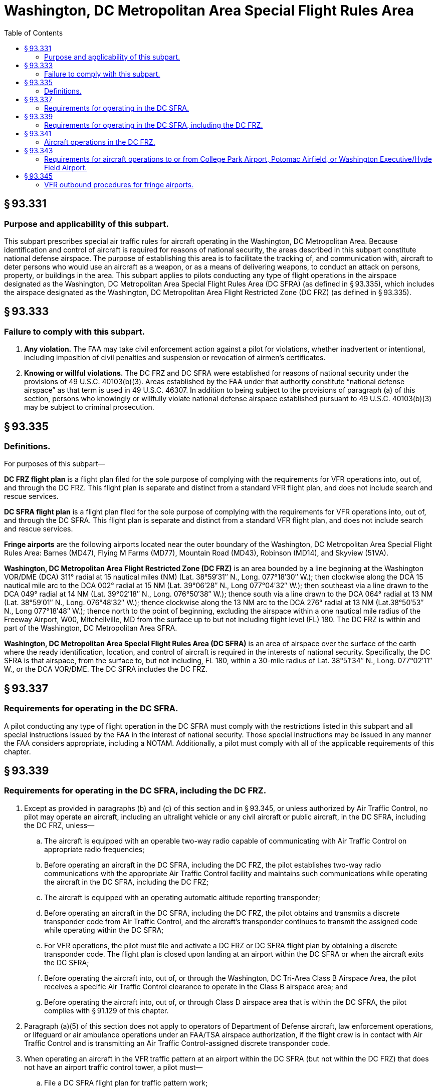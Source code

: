 # Washington, DC Metropolitan Area Special Flight Rules Area
:toc:

## § 93.331

### Purpose and applicability of this subpart.

This subpart prescribes special air traffic rules for aircraft operating in the Washington, DC Metropolitan Area. Because identification and control of aircraft is required for reasons of national security, the areas described in this subpart constitute national defense airspace. The purpose of establishing this area is to facilitate the tracking of, and communication with, aircraft to deter persons who would use an aircraft as a weapon, or as a means of delivering weapons, to conduct an attack on persons, property, or buildings in the area. This subpart applies to pilots conducting any type of flight operations in the airspace designated as the Washington, DC Metropolitan Area Special Flight Rules Area (DC SFRA) (as defined in § 93.335), which includes the airspace designated as the Washington, DC Metropolitan Area Flight Restricted Zone (DC FRZ) (as defined in § 93.335).

## § 93.333

### Failure to comply with this subpart.

. *Any violation.* The FAA may take civil enforcement action against a pilot for violations, whether inadvertent or intentional, including imposition of civil penalties and suspension or revocation of airmen's certificates.
. *Knowing or willful violations.* The DC FRZ and DC SFRA were established for reasons of national security under the provisions of 49 U.S.C. 40103(b)(3). Areas established by the FAA under that authority constitute “national defense airspace” as that term is used in 49 U.S.C. 46307. In addition to being subject to the provisions of paragraph (a) of this section, persons who knowingly or willfully violate national defense airspace established pursuant to 49 U.S.C. 40103(b)(3) may be subject to criminal prosecution.

## § 93.335

### Definitions.

For purposes of this subpart—

*DC FRZ flight plan* is a flight plan filed for the sole purpose of complying with the requirements for VFR operations into, out of, and through the DC FRZ. This flight plan is separate and distinct from a standard VFR flight plan, and does not include search and rescue services.

*DC SFRA flight plan* is a flight plan filed for the sole purpose of complying with the requirements for VFR operations into, out of, and through the DC SFRA. This flight plan is separate and distinct from a standard VFR flight plan, and does not include search and rescue services.

*Fringe airports* are the following airports located near the outer boundary of the Washington, DC Metropolitan Area Special Flight Rules Area: Barnes (MD47), Flying M Farms (MD77), Mountain Road (MD43), Robinson (MD14), and Skyview (51VA).

*Washington, DC Metropolitan Area Flight Restricted Zone (DC FRZ)* is an area bounded by a line beginning at the Washington VOR/DME (DCA) 311° radial at 15 nautical miles (NM) (Lat. 38°59′31″ N., Long. 077°18′30″ W.); then clockwise along the DCA 15 nautical mile arc to the DCA 002° radial at 15 NM (Lat. 39°06′28″ N., Long 077°04′32″ W.); then southeast via a line drawn to the DCA 049° radial at 14 NM (Lat. 39°02′18″ N., Long. 076°50′38″ W.); thence south via a line drawn to the DCA 064° radial at 13 NM (Lat. 38°59′01″ N., Long. 076°48′32″ W.); thence clockwise along the 13 NM arc to the DCA 276° radial at 13 NM (Lat.38°50′53″ N., Long 077°18′48″ W.); thence north to the point of beginning, excluding the airspace within a one nautical mile radius of the Freeway Airport, W00, Mitchellville, MD from the surface up to but not including flight level (FL) 180. The DC FRZ is within and part of the Washington, DC Metropolitan Area SFRA.

*Washington, DC Metropolitan Area Special Flight Rules Area (DC SFRA)* is an area of airspace over the surface of the earth where the ready identification, location, and control of aircraft is required in the interests of national security. Specifically, the DC SFRA is that airspace, from the surface to, but not including, FL 180, within a 30-mile radius of Lat. 38°51′34″ N., Long. 077°02′11″ W., or the DCA VOR/DME. The DC SFRA includes the DC FRZ.

## § 93.337

### Requirements for operating in the DC SFRA.

A pilot conducting any type of flight operation in the DC SFRA must comply with the restrictions listed in this subpart and all special instructions issued by the FAA in the interest of national security. Those special instructions may be issued in any manner the FAA considers appropriate, including a NOTAM. Additionally, a pilot must comply with all of the applicable requirements of this chapter.

## § 93.339

### Requirements for operating in the DC SFRA, including the DC FRZ.

. Except as provided in paragraphs (b) and (c) of this section and in § 93.345, or unless authorized by Air Traffic Control, no pilot may operate an aircraft, including an ultralight vehicle or any civil aircraft or public aircraft, in the DC SFRA, including the DC FRZ, unless—
.. The aircraft is equipped with an operable two-way radio capable of communicating with Air Traffic Control on appropriate radio frequencies;
.. Before operating an aircraft in the DC SFRA, including the DC FRZ, the pilot establishes two-way radio communications with the appropriate Air Traffic Control facility and maintains such communications while operating the aircraft in the DC SFRA, including the DC FRZ;
.. The aircraft is equipped with an operating automatic altitude reporting transponder;
.. Before operating an aircraft in the DC SFRA, including the DC FRZ, the pilot obtains and transmits a discrete transponder code from Air Traffic Control, and the aircraft's transponder continues to transmit the assigned code while operating within the DC SFRA;
.. For VFR operations, the pilot must file and activate a DC FRZ or DC SFRA flight plan by obtaining a discrete transponder code. The flight plan is closed upon landing at an airport within the DC SFRA or when the aircraft exits the DC SFRA;
.. Before operating the aircraft into, out of, or through the Washington, DC Tri-Area Class B Airspace Area, the pilot receives a specific Air Traffic Control clearance to operate in the Class B airspace area; and
.. Before operating the aircraft into, out of, or through Class D airspace area that is within the DC SFRA, the pilot complies with § 91.129 of this chapter.
. Paragraph (a)(5) of this section does not apply to operators of Department of Defense aircraft, law enforcement operations, or lifeguard or air ambulance operations under an FAA/TSA airspace authorization, if the flight crew is in contact with Air Traffic Control and is transmitting an Air Traffic Control-assigned discrete transponder code.
. When operating an aircraft in the VFR traffic pattern at an airport within the DC SFRA (but not within the DC FRZ) that does not have an airport traffic control tower, a pilot must—
.. File a DC SFRA flight plan for traffic pattern work;
.. Communicate traffic pattern position via the published Common Traffic Advisory Frequency (CTAF);
.. Monitor VHF frequency 121.5 or UHF frequency 243.0, if the aircraft is suitably equipped;
.. Obtain and transmit the Air Traffic Control-assigned discrete transponder code; and
.. When exiting the VFR traffic pattern, comply with paragraphs (a)(1) through (a)(7) of this section.
. When operating an aircraft in the VFR traffic pattern at an airport within the DC SFRA (but not within the DC FRZ) that has an operating airport traffic control tower, a pilot must—
.. Before departure or before entering the traffic pattern, request to remain in the traffic pattern;
.. Remain in two-way radio communications with the tower. If the aircraft is suitably equipped, the pilot must also monitor VHF frequency 121.5 or UHF frequency 243.0;
.. Continuously operate the aircraft transponder on code 1234 unless Air Traffic Control assigns a different code; and
.. Before exiting the traffic pattern, comply with paragraphs (a)(1) through (a)(7) of this section.
. Pilots must transmit the assigned transponder code. No pilot may use transponder code 1200 while in the DC SFRA.

## § 93.341

### Aircraft operations in the DC FRZ.

. Except as provided in paragraph (b) of this section, no pilot may conduct any flight operation under part 91, 101, 103, 105, 125, 133, 135, or 137 of this chapter in the DC FRZ, unless the specific flight is operating under an FAA/TSA authorization.
. Department of Defense (DOD) operations, law enforcement operations, and lifeguard or air ambulance operations under an FAA/TSA airspace authorization are excepted from the prohibition in paragraph (a) of this section if the pilot is in contact with Air Traffic Control and operates the aircraft transponder on an Air Traffic Control-assigned beacon code.
. The following aircraft operations are permitted in the DC FRZ:
.. Aircraft operations under the DCA Access Standard Security Program (DASSP) (49 CFR part 1562) with a Transportation Security Administration (TSA) flight authorization.
.. Law enforcement and other U.S. Federal aircraft operations with prior FAA approval.
.. Foreign-operated military and state aircraft operations with a State Department-authorized diplomatic clearance, with State Department notification to the FAA and TSA.
.. Federal, State, Federal DOD contract, local government agency aircraft operations and part 121, 129 or 135 air carrier flights with TSA-approved full aircraft operator standard security programs/procedures, if operating with DOD permission and notification to the FAA and the National Capital Regional Coordination Center (NCRCC). These flights may land and depart Andrews Air Force Base, MD, with prior permission, if required.
.. Aircraft operations maintaining radio contact with Air Traffic Control and continuously transmitting an Air Traffic Control-assigned discrete transponder code. The pilot must monitor VHF frequency 121.5 or UHF frequency 243.0.
. Before departing from an airport within the DC FRZ, or before entering the DC FRZ, all aircraft, except DOD, law enforcement, and lifeguard or air ambulance aircraft operating under an FAA/TSA airspace authorization must file and activate an IFR or a DC FRZ or a DC SFRA flight plan and transmit a discrete transponder code assigned by an Air Traffic Control facility. Aircraft must transmit the discrete transponder code at all times while in the DC FRZ or DC SFRA.

## § 93.343

### Requirements for aircraft operations to or from College Park Airport, Potomac Airfield, or Washington Executive/Hyde Field Airport.

. A pilot may not operate an aircraft to or from College Park Airport, MD, Potomac Airfield, MD, or Washington Executive/Hyde Field Airport, MD unless—
.. The aircraft and its crew and passengers comply with security rules issued by the TSA in 49 CFR part 1562, subpart A;
.. Before departing, the pilot files an IFR or DC FRZ or DC SFRA flight plan with the Washington Hub Flight Service Station (FSS) for each departure and arrival from/to College Park, Potomac Airfield, and Washington Executive/Hyde Field airports, whether or not the aircraft makes an intermediate stop;
.. When filing a flight plan with the Washington Hub FSS, the pilot identifies himself or herself by providing the assigned pilot identification code. The Washington Hub FSS will accept the flight plan only after verifying the code; and
.. The pilot complies with the applicable IFR or VFR egress procedures in paragraph (b), (c) or (d) of this section.
. If using IFR procedures, a pilot must—
.. Obtain an Air Traffic Control clearance from the Potomac TRACON; and
.. Comply with Air Traffic Control departure instructions from Washington Executive/Hyde Field, Potomac Airport, or College Park Airport. The pilot must then proceed on the Air Traffic Control-assigned course and remain clear of the DC FRZ.
. If using VFR egress procedures, a pilot must—
.. Depart as instructed by Air Traffic Control and expect a heading directly out of the DC FRZ until the pilot establishes two-way radio communication with Potomac Approach; and
.. Operate as assigned by Air Traffic Control until clear of the DC FRZ, the DC SFRA, and the Class B or Class D airspace area.
. If using VFR ingress procedures, the aircraft must remain outside the DC SFRA until the pilot establishes communications with Air Traffic Control and receives authorization for the aircraft to enter the DC SFRA.
. VFR arrivals:
.. If landing at College Park Airport a pilot may receive routing via the vicinity of Freeway Airport; or
.. If landing at Washington Executive/Hyde Field or Potomac Airport, the pilot may receive routing via the vicinity of Maryland Airport or the Nottingham VORTAC.

## § 93.345

### VFR outbound procedures for fringe airports.

. A pilot may depart from a fringe airport as defined in § 93.335 without filing a flight plan or communicating with Air Traffic Control, unless requested, provided:
.. The aircraft's transponder transmits code 1205;
.. The pilot exits the DC SFRA by the most direct route before proceeding on course; and
.. The pilot monitors VHF frequency 121.5 or UHF frequency 243.0.
. No pilot may operate an aircraft arriving at a fringe airport or transit the DC SFRA unless that pilot complies with the DC SFRA operating procedures in this subpart.

